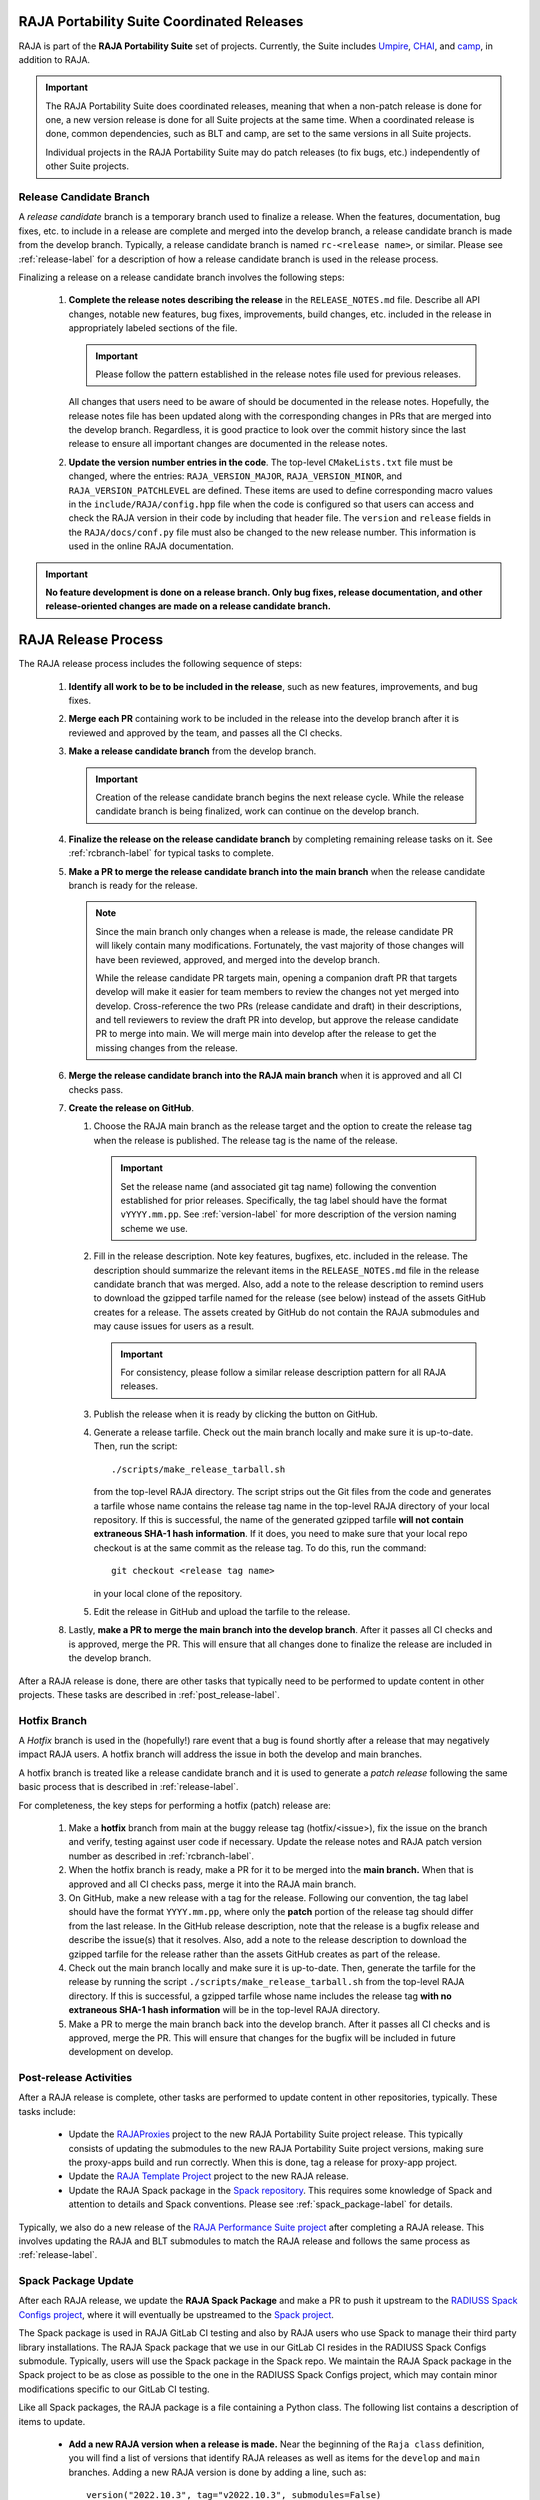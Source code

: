 .. ##
.. ## Copyright (c) 2016-23, Lawrence Livermore National Security, LLC
.. ## and RAJA project contributors. See the RAJA/LICENSE file
.. ## for details.
.. ##
.. ## SPDX-License-Identifier: (BSD-3-Clause)
.. ##

*******************************************
RAJA Portability Suite Coordinated Releases
*******************************************

RAJA is part of the **RAJA Portability Suite** set of projects.
Currently, the Suite includes `Umpire <https://github.com/LLNL/Umpire>`_, 
`CHAI <https://github.com/LLNL/CHAI>`_, and 
`camp <https://github.com/LLNL/camp>`_, in addition to RAJA. 

.. important:: The RAJA Portability Suite does coordinated releases, meaning
               that when a non-patch release is done for one, a new version 
               release is done for all Suite projects at the same time. When
               a coordinated release is done, common dependencies, such as
               BLT and camp, are set to the same versions in all Suite projects.

               Individual projects in the RAJA Portability Suite may do
               patch releases (to fix bugs, etc.) independently of other
               Suite projects.

.. _rcbranch-label:

===========================
Release Candidate Branch
===========================

A *release candidate* branch is a temporary branch used to finalize a release.
When the features, documentation, bug fixes, etc. to include in a release are 
complete and merged into the develop branch, a release candidate branch is made
from the develop branch. Typically, a release candidate branch is named 
``rc-<release name>``, or similar. Please see :ref:`release-label` for a 
description of how a release candidate branch is used in the release process. 

Finalizing a release on a release candidate branch involves the following steps:

  #. **Complete the release notes describing the release** in the 
     ``RELEASE_NOTES.md`` file. Describe all API changes, notable new features,
     bug fixes, improvements, build changes, etc. included in the release in 
     appropriately labeled sections of the file. 

     .. important:: Please follow the pattern established in the release notes
                    file used for previous releases. 

     All changes that users need to be aware of should be documented in the
     release notes. Hopefully, the release notes file has been updated along
     with the corresponding changes in PRs that are merged into the develop
     branch. Regardless, it is good practice to look over the commit history
     since the last release to ensure all important changes are documented
     in the release notes.
  #. **Update the version number entries in the code**. The top-level 
     ``CMakeLists.txt`` file must be changed, where the entries: 
     ``RAJA_VERSION_MAJOR``, ``RAJA_VERSION_MINOR``, and 
     ``RAJA_VERSION_PATCHLEVEL`` are defined. These items are used to define 
     corresponding macro values in the ``include/RAJA/config.hpp`` file when 
     the code is configured so that users can access and check the RAJA 
     version in their code by including that header file. The ``version`` and 
     ``release`` fields in the ``RAJA/docs/conf.py`` file must also be changed
     to the new release number. This information is used in the online
     RAJA documentation.

.. important:: **No feature development is done on a release branch. Only bug 
               fixes, release documentation, and other release-oriented changes
               are made on a release candidate branch.**

.. _release-label:

*******************************************
RAJA Release Process
*******************************************

The RAJA release process includes the following sequence of steps:

  #. **Identify all work to be to be included in the release**, such as 
     new features, improvements, and bug fixes.
  #. **Merge each PR** containing work to be included in the release into the 
     develop branch after it is reviewed and approved by the team, and passes
     all the CI checks.
  #. **Make a release candidate branch** from the develop branch. 

     .. important:: Creation of the release candidate branch begins the next 
                    release cycle. While the release candidate branch is being
                    finalized, work can continue on the develop branch.
 
  #. **Finalize the release on the release candidate branch**  by completing 
     remaining release tasks on it. See :ref:`rcbranch-label` for typical 
     tasks to complete.
  #. **Make a PR to merge the release candidate branch into the main branch** 
     when the release candidate branch is ready for the release.

     .. note:: Since the main branch only changes when a release is made, the
               release candidate PR will likely contain many modifications.
               Fortunately, the vast majority of those changes will have been
               reviewed, approved, and merged into the develop branch. 
  
               While the release candidate PR targets main, opening a companion
               draft PR that targets develop will make it easier for team 
               members to review the changes not yet merged into develop.
               Cross-reference the two PRs (release candidate and draft) in 
               their descriptions, and tell reviewers to review the draft PR 
               into develop, but approve the release candidate PR to merge 
               into main. We will merge main into develop after the release 
               to get the missing changes from the release.

  #. **Merge the release candidate branch into the RAJA main branch** when it 
     is approved and all CI checks pass.
  #. **Create the release on GitHub**.

     #. Choose the RAJA main branch as the release target and the option to 
        create the release tag when the release is published. The release tag 
        is the name of the release.

        .. important:: Set the release name (and associated git tag name) 
                       following the convention established for prior releases.
                       Specifically, the tag label should have the format 
                       ``vYYYY.mm.pp``. See :ref:`version-label` for more
                       description of the version naming scheme we use. 

     #. Fill in the release description. Note key features, bugfixes, etc.
        included in the release. The description should summarize the relevant 
        items in the ``RELEASE_NOTES.md`` file in the release candidate 
        branch that was merged. Also, add a note to the release description to 
        remind users to download the gzipped tarfile named for the release 
        (see below) instead of the assets GitHub creates for a release. The 
        assets created by GitHub do not contain the RAJA submodules and may 
        cause issues for users as a result.

        .. important:: For consistency, please follow a similar release 
                       description pattern for all RAJA releases.

     #. Publish the release when it is ready by clicking the button on GitHub.

     #. Generate a release tarfile. Check out the main branch locally and 
        make sure it is up-to-date. Then, run the script::
 
          ./scripts/make_release_tarball.sh 

        from the top-level RAJA directory. The script strips out the Git files
        from the code and generates a tarfile whose name contains the release
        tag name in the top-level RAJA directory of your local repository. If 
        this is successful, the name of the generated gzipped tarfile **will 
        not contain extraneous SHA-1 hash information**. If it does, you need
        to make sure that your local repo checkout is at the same commit as
        the release tag. To do this, run the command::

          git checkout <release tag name>

        in your local clone of the repository.

     #. Edit the release in GitHub and upload the tarfile to the release.

  #. Lastly, **make a PR to merge the main branch into the develop branch**. 
     After it passes all CI checks and is approved, merge the PR. This will 
     ensure that all changes done to finalize the release are included 
     in the develop branch.

After a RAJA release is done, there are other tasks that typically need to be 
performed to update content in other projects. These tasks are described in
:ref:`post_release-label`.

.. _hotfixbranch-label:

===========================
Hotfix Branch
===========================

A *Hotfix* branch is used in the (hopefully!) rare event that a bug is found
shortly after a release that may negatively impact RAJA users. A hotfix branch 
will address the issue in both the develop and main branches.

A hotfix branch is treated like a release candidate branch and it is used to 
generate a *patch release* following the same basic process that is described 
in :ref:`release-label`.

For completeness, the key steps for performing a hotfix (patch) release are:

  #. Make a **hotfix** branch from main at the buggy release tag 
     (hotfix/<issue>), fix the issue on the branch and verify, testing against 
     user code if necessary. Update the release notes and RAJA patch version 
     number as described
     in :ref:`rcbranch-label`.
  #. When the hotfix branch is ready, make a PR for it to be merged
     into the **main branch.** When that is approved and all CI checks pass,
     merge it into the RAJA main branch.
  #. On GitHub, make a new release with a tag for the release. Following our
     convention, the tag label should have the format ``YYYY.mm.pp``, where
     only the **patch** portion of the release tag should differ from the
     last release. In the GitHub release description, note that the release 
     is a bugfix release and describe the issue(s) that it resolves. Also, add 
     a note to the release description to download the gzipped tarfile for the 
     release rather than the assets GitHub creates as part of the release.
  #. Check out the main branch locally and make sure it is up-to-date.     
     Then, generate the tarfile for the release by running the script 
     ``./scripts/make_release_tarball.sh`` from the top-level RAJA directory. 
     If this is successful, a gzipped tarfile whose name includes the release 
     tag **with no extraneous SHA-1 hash information** will be in the top-level
     RAJA directory.
  #. Make a PR to merge the main branch back into the develop branch. After it 
     passes all CI checks and is approved, merge the PR. This will ensure that
     changes for the bugfix will be included in future development on develop.

.. _post_release-label:

=========================
Post-release Activities
=========================

After a RAJA release is complete, other tasks are performed to update content 
in other repositories, typically. These tasks include:

  * Update the `RAJAProxies <https://github.com/LLNL/RAJAProxies>`_ project
    to the new RAJA Portability Suite project release. This typically consists 
    of updating the submodules to the new RAJA Portability Suite project 
    versions, making sure the proxy-apps build and run correctly. When this
    is done, tag a release for proxy-app project.
  * Update the 
    `RAJA Template Project <https://github.com/LLNL/RAJA-project-template>`_ 
    project to the new RAJA release.
  * Update the RAJA Spack package in the 
    `Spack repository <https://github.com/spack/spack>`_. This requires some
    knowledge of Spack and attention to details and Spack conventions. Please
    see :ref:`spack_package-label` for details.

Typically, we also do a new release of the 
`RAJA Performance Suite project <https://github.com/LLNL/RAJAPerf>`_ after
completing a RAJA release. This involves updating the RAJA and BLT submodules
to match the RAJA release and follows the same process as :ref:`release-label`.

.. _spack_package-label:

=========================
Spack Package Update
=========================

After each RAJA release, we update the **RAJA Spack Package** and make a PR to
push it upstream to the `RADIUSS Spack Configs project <https://github.com/LLNL/radiuss-spack-configs>`_, where it will eventually be upstreamed to the 
`Spack project <https://github.com/spack/spack>`_. 

The Spack package is used in RAJA GitLab CI testing and also by RAJA users who 
use Spack to manage their third party library installations. The RAJA Spack
package that we use in our GitLab CI resides in the RADIUSS Spack Configs
submodule. Typically, users will use the Spack package in the Spack repo.
We maintain the RAJA Spack package in the Spack project to be as close 
as possible to the one in the RADIUSS Spack Configs project, which may contain
minor modifications specific to our GitLab CI testing.

Like all Spack packages, the RAJA package is a file containing a Python class. 
The following list contains a description of items to update.

  * **Add a new RAJA version when a release is made.** Near the beginning of
    the ``Raja class`` definition, you will find a list of versions that 
    identify RAJA releases as well as items for the ``develop`` and ``main``
    branches. Adding a new RAJA version is done by adding a line, such as::

     version("2022.10.3", tag="v2022.10.3", submodules=False)

    The last entry indicates whether Spack will use RAJA's submodules when it
    builds RAJA. Currently, we do not use the submodules by default and allow
    Spack to manage the installation of RAJA dependencies.

  * **Add new (build) variants as needed.** The ``variant`` items identify
    how to specify RAJA build variations in a ``Spack spec``. For example,
    the RAJA build variant to enable desul atomics is defined by the line::

     variant("desul", default=False, description="Build Desul Atomics backend") 

    For each variant, there may be an entry in the file to enable the
    corresponding CMake option in the CMake cache, such as::

     entries.append(cmake_cache_option("RAJA_ENABLE_DESUL_ATOMICS", "+desul" in spec))

    There may also be additional options needed. For example, desul also 
    requires that C++ 14 (at least) is enabled for the build. Such information
    may appear as::

     if "+desul" in spec:
         entries.append(cmake_cache_string("BLT_CXX_STD","c++14"))
         if "+cuda" in spec:
             entries.append(cmake_cache_string("CMAKE_CUDA_STANDARD", "14")) 

    When a variant is defined properly, it can be enabled in a Spack spec
    using the shorthand name in the ``variant`` line. For example, to
    enable desul atomics in a Spack build of RAJA, one can include::

     +desul

    in the Spack spec. 

  * **Add new TPL version constraints and package entries as needed.** For 
    example, RAJA depends on BLT to configure a build and the 0.5.2 version 
    of BLT is used for all RAJA versions greater than 2022.10.0. This 
    dependency and version constraint is expressed in the package file as::

     depends_on("blt@0.5.2:", type="build", when="@2022.10.0:")

    In the Spack package file, you will see similar version constraint 
    specifications for RAJA camp and CMake dependencies as well as others.

  * **Add or update configuration package entries as needed.** In addition to 
    the TPL version constraints, there are lines in the package file
    that specify which CMake variables are used to pass options to a CMake
    configuration. For example, the CMake variables that indicate the location
    of BLT and camp to use for a RAJA build are specified on the lines::

      entries.append(cmake_cache_path("BLT_SOURCE_DIR", spec["blt"].prefix))

    and::

      if "camp" in self.spec:
         entries.append(cmake_cache_path("camp_DIR", spec["camp"].prefix)) 

    respectively.

    .. note:: Information that applies to specific build variants, CMake
              variables, etc. should be specified in the appropriate
              Python class function implementation in the package file.
              Specifically,

                * the ``initconfig_compiler_entries`` function contains
                  compiler options
                * the ``initconfig_hardware_entries`` function contains
                  options hardware-based RAJA back-end support
                * the ``initconfig_package_entries`` function contains
                  options for TPLs and build variants that are not
                  specific to a compiler or hardware

One final point is worth noting. We try to add known conflicts to our Spack
package as early as we can. For example, enabling OpenMP in a ROCm compiler
build for HIP is only allowed in recent ROCm releases. So we include this
conflict in our Spack package::

  depends_on("rocprim", when="+rocm")
    with when("+rocm @0.12.0:"):
        ....
        conflicts("+openmp", when="@:2022.03")

This helps users avoid unknown conflicts and potential build or runtime 
failures.

.. important:: It is good practice to add known conflicts to the Spack 
               package as soon as we know about them.

